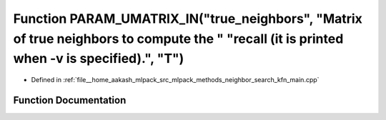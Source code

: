 .. _exhale_function_kfn__main_8cpp_1a24d97b80abca68d20fa50c241bc69ab6:

Function PARAM_UMATRIX_IN("true_neighbors", "Matrix of true neighbors to compute the " "recall (it is printed when -v is specified).", "T")
===========================================================================================================================================

- Defined in :ref:`file__home_aakash_mlpack_src_mlpack_methods_neighbor_search_kfn_main.cpp`


Function Documentation
----------------------


.. doxygenfunction:: PARAM_UMATRIX_IN("true_neighbors", "Matrix of true neighbors to compute the " "recall (it is printed when -v is specified).", "T")
